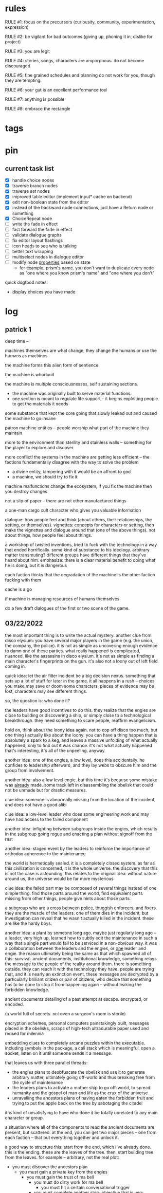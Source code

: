 * rules
RULE #1: focus on the precursors (curiousity, community, experimentation,
expression)

RULE #2: be vigilant for bad outcomes (giving up, phoning it in, dislike for
project)

RULE #3: you are legit

RULE #4: stories, songs, characters are amporphous. do not become discouraged.

RULE #5: fine grained schedules and planning do not work for you, though they
are tempting. 

RULE #6: your gut is an excellent performance tool

RULE #7: anything is possible

RULE #8: embrace the rectangle
* tags
* pin
** current task list
- [X] handle choice nodes
- [X] traverse branch nodes
- [X] traverse set nodes
- [X] improved table editor (implement input* cache on backend)
- [X] edit non-boolean state from the editor
- [X] instead of the backward node connections, just have a Return node or
  something
- [X] ChoiceRepeat node
- [ ] write the fade in effect
- [ ] fast forward the fade in effect
- [ ] validate dialogue graphs
- [ ] fix editor layout flashings
- [ ] icon heads to see who is talking
- [ ] better text wrapping
- [ ] multiselect nodes in dialogue editor
- [ ] modify node _properties_ based on state
  - for example, prism's name. you don't want to duplicate every node as "one
    where you know prism's name" and "one where you don't"

quick dogfood notes:
- display choices you have made
* log
** patrick 1
deep time --

machines themselves are what change, they change the humans or use the humans as
machines

the machine forms this alien form of sentience

the machine is whodunit

the machine is multiple consciousnesses, self sustaining sections.
- the machine was originally built to serve material functions.
- one section is meant to regulate life support -- it begins exploiting people
  to get the materials it needs

some substance that kept the core going that slowly leaked out and caused the
machine to go insane

patron machine entities -- people worship what part of the machine they maintain

more to the environment than sterility and stainless walls -- something for the
player to explore and discover

more conflict! the systems in the machine are getting less efficient -- the
factions fundamentally disagree with the way to solve the problem
- a divine entity, tampering with it would be an affront to god
- a machine, we should try to fix it

machine malfunctions change the ecosystem, if you fix the machine then you
destroy changes

not a slip of paper -- there are not other manufactured things

a one-man cargo cult character who gives you valuable information

dialogue: how people feel and think (about others, their relationships, the
setting, or themselves). vignettes: concepts for characters or setting, then
make the vignettes and dialogue around that (one of the above things). not about
things, how people feel about things.

a workshop of twisted inventions, tried to fuck with the technology in a way
that ended horrifically. some kind of substance to his ideology. arbitrary
matter transmuting? different groups have different things that they've heard
about him. emphasize: there is a clear material benefit to doing what he is
doing, but it is dangerous

each faction thinks that the degradation of the machine is the other faction
fucking with them

cache is a go

if machine is managing resources of humans themselves

do a few draft dialogues of the first or two scene of the game. 
** 03/22/2022
the most important thing is to write the actual mystery. another clue
from disco elysium: you have several major players in the game
(e.g. the union, the company, the police). it is not as simple as
uncovering enough evidence to damn one of these parties. what really
happened is complicated, nuanced, like the assassins in disco
elysium. it's not as simple as finding a main character's fingerprints
on the gun. it's also not a loony out of left field coming in. 

quick idea: let the air filter incident be a big decision
nexus. something that sets up a lot of stuff for later in the
game. it all happens in a rush -- choices you make may save or doom
some characters, pieces of evidence may be lost, characters may see
different things.

so, the question is: who done it? 

the leaders have good incentives to do this. they realize that the
engies are close to building or discovering a ship, or simply close to
a technological breakthrough. they need something to scare people,
reaffirm evangelicism. 

hold on, think about the loony idea again. not to cop off disco too
much, but one thing i actually like about the loony: you can have a
thing happen that is absolutely a spark to a keg, and leaves a massive
unfolding of what actually happened, only to find out it was
chance. it's not what actually happened that's interesting, it's all
of the unpeeling. anyway.

another idea: one of the engies, a low level, does this
accidentally. he confides to leadership afterward, and they lay webs
to obscure him and the group from involvement. 

another idea: also a low level engie, but this time it's because some
mistake was _already_ made. some track left in disassembling the
obelisk that could not be unmade but for drastic measures. 

clue idea: someone is abnormally missing from the location of the
incident, and does not have a good alibi

clue idea: a low-level leader who does some engineering work and may
have had access to the failed component

another idea: infighting between subgroups inside the engies, which
results in the subgroup going rogue and enacting a plan without
signoff from the rest

another idea: staged event by the leaders to reinforce the importance
of orthodox adherence to the maintenance

the world is hermetically sealed. it is a completely closed system. as
far as this civilization is concerned, it is the whole universe. the
discovery that this is not the case is astounding. this relates to the
original idea: without nature around us, the universe would be far
more mysterious

clue idea: the failed part may be composed of several things instead
of one simple thing. find those parts around the world, find
equivalent parts missing from other things, people give hints about
those parts.

a subgroup who are a cross between police, thuggish enforcers, and
fixers. they are the muscle of the leaders. one of them dies in the
incident, but investigation can reveal that he wasn't actually killed
in the incident. these are like the hardy boys. 

another idea: a plant by someone long ago. maybe just regularly long
ago -- a leader, very high up, learned how to subtly edit the
maintenance in such a way that a single part would fail to be serviced
in a non-obvious way. it was a collaboration between the leaders and
the engies, or _one_ leader and engie. the reason ultimately being the
same as that which spawned all of this: survival. ancient documents,
institutional knowledge, something relays the message to the people of
the reality around them. there is something outside. they can reach it
with the technology they have. people are trying that, and it is
nearly an extinction event. these messages are decrypted by a
particularly brilliant citizen or pair of citizens, who decide that
something has to be done to stop it from happening again -- without
leaking the forbidden knowledge.

ancient documents detailing of a past attempt at escape. encrypted, or
encoded. 

(a world full of secrets. not even a surgeon's room is sterile)

encryption schemes, personal computers painstakingly built, messages
placed in the obelisks, scraps of high-tech ultradurable paper used
and reused for milennia

embedding clues to completely arcane puzzles within the
executable. including symbols in the package, a call stack which is
meaningful. open a socket, listen on it until someone sends it a
message. 

that leaves us with three parallel threads:
- the engies plans to deobfuscate the obelisk and use it to generate
  arbitrary matter, ultimately going off-world and thus breaking free
  from the cycle of maintenance
- the leaders plans to activate a mother ship to go off-world, to
  spread humanity and the gospel of man and life as the crux of the
  universe
- unravelling the ancestors plans of having eaten the forbidden fruit
  and trying to put the apple back on the tree by sabotaging the
  citadel

it is kind of unsatisfying to have who done it be totally unrelated to
any main character or group. 

a situation where all of the components to read the ancient documents
are present, but scattered. at the end, you can get two major pieces
-- one from each faction -- that put everything together and unlock
it. 

a good way to structure this: start from the end, which i've already
done. this is the ending. these are the leaves of the tree. then,
start building tree from the leaves. for example -- arbitrary, not
the real plot:
- you must discover the ancestors plan
  - you must gain a private key from the engies
	- you must gain the trust of ma bell
	  - you must do dirty work for ma bell
		- you must hit a certain conversational trigger
	  - you must complete another story objective that is very
        important to the engies
	- you must blackmail prometheus

is it a tree or a graph? not entirely sure, don't care. the point is
you start building threads that lead to your destination, and then
slowly flesh out those threads. add alternate routes that let you skip
to certain nodes of the graph -- multiple ways of getting there, if
you will. 

and try not to let it explode. half proof of concept, here. 

technically, what do i need for the proof of concept?
- push messages to the text box
- scroll through the text box
- make choices
- save and load state
- load the game with an arbitrary state + dialogue

  
